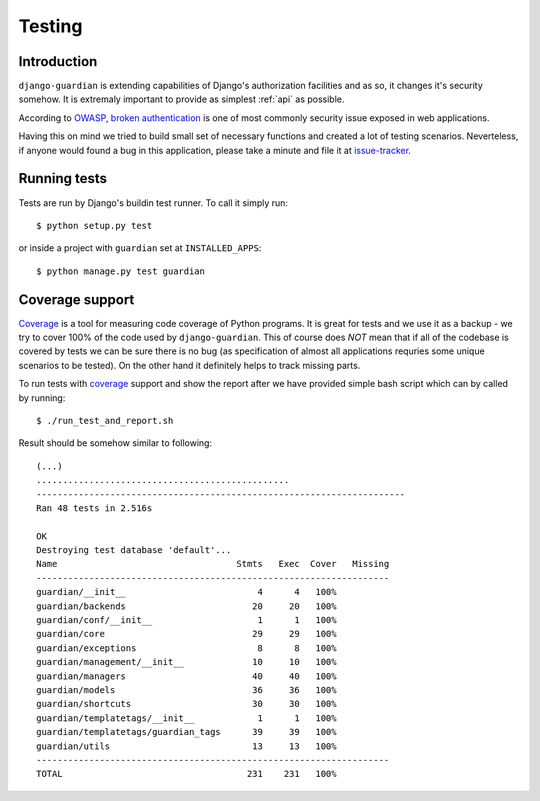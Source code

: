 .. _testing:

Testing
=======

Introduction
------------

``django-guardian`` is extending capabilities of Django's authorization
facilities and as so, it changes it's security somehow. It is extremaly
important to provide as simplest :ref:`api` as possible. 

According to OWASP_, `broken authentication
<http://www.owasp.org/index.php/Top_10_2010-A3>`_ is one of most commonly
security issue exposed in web applications.

Having this on mind we tried to build small set of necessary functions and
created a lot of testing scenarios. Neverteless, if anyone would found a bug in
this application, please take a minute and file it at `issue-tracker`_.

Running tests
-------------

Tests are run by Django's buildin test runner. To call it simply run::

    $ python setup.py test

or inside a project with ``guardian`` set at ``INSTALLED_APPS``::

    $ python manage.py test guardian

Coverage support
----------------

Coverage_ is a tool for measuring code coverage of Python programs. It is great
for tests and we use it as a backup - we try to cover 100% of the code used by
``django-guardian``. This of course does *NOT* mean that if all of the codebase
is covered by tests we can be sure there is no bug (as specification of almost
all applications requries some unique scenarios to be tested). On the other hand
it definitely helps to track missing parts.

To run tests with coverage_ support and show the report after we have provided
simple bash script which can by called by running::

    $ ./run_test_and_report.sh


Result should be somehow similar to following::

    (...)
    ................................................
    ----------------------------------------------------------------------
    Ran 48 tests in 2.516s

    OK
    Destroying test database 'default'...
    Name                                  Stmts   Exec  Cover   Missing
    -------------------------------------------------------------------
    guardian/__init__                         4      4   100%   
    guardian/backends                        20     20   100%   
    guardian/conf/__init__                    1      1   100%   
    guardian/core                            29     29   100%   
    guardian/exceptions                       8      8   100%   
    guardian/management/__init__             10     10   100%   
    guardian/managers                        40     40   100%   
    guardian/models                          36     36   100%   
    guardian/shortcuts                       30     30   100%   
    guardian/templatetags/__init__            1      1   100%   
    guardian/templatetags/guardian_tags      39     39   100%   
    guardian/utils                           13     13   100%   
    -------------------------------------------------------------------
    TOTAL                                   231    231   100% 

.. _owasp: http://www.owasp.org/
.. _issue-tracker: http://github.com/lukaszb/django-guardian
.. _coverage: http://nedbatchelder.com/code/coverage/

